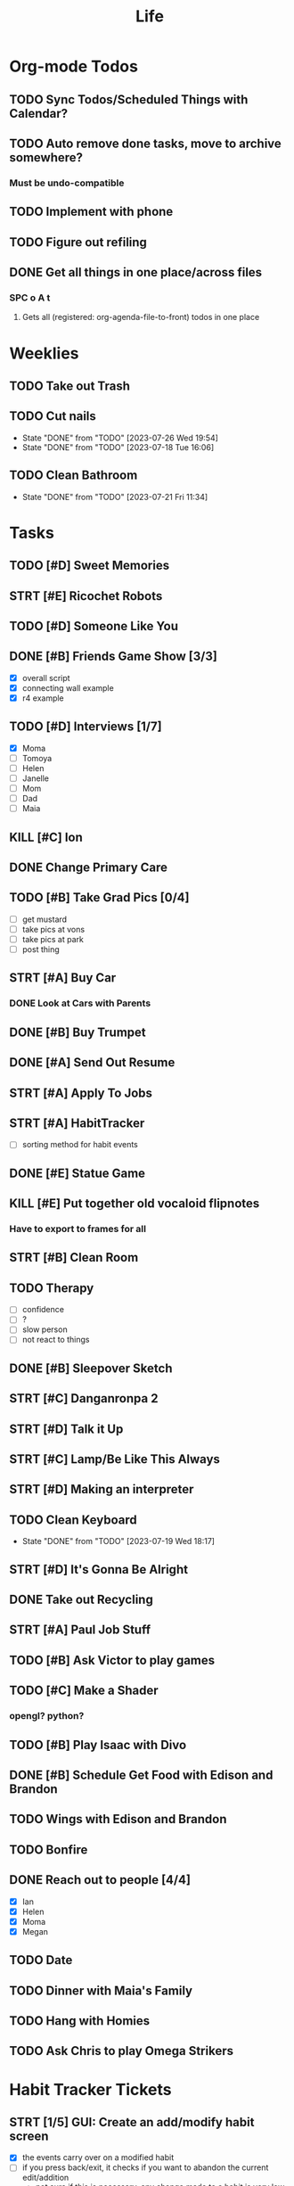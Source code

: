 #+title: Life

* Org-mode Todos
** TODO Sync Todos/Scheduled Things with Calendar?
** TODO Auto remove done tasks, move to archive somewhere?
*** Must be undo-compatible
** TODO Implement with phone
** TODO Figure out refiling
** DONE Get all things in one place/across files
*** SPC o A t
**** Gets all (registered: org-agenda-file-to-front) todos in one place

* Weeklies
** TODO Take out Trash
SCHEDULED: <2023-08-01 Tue ++2w>
** TODO Cut nails
SCHEDULED: <2023-08-02 Wed ++1w>
:PROPERTIES:
:LAST_REPEAT: [2023-07-26 Wed 19:54]
:END:
- State "DONE"       from "TODO"       [2023-07-26 Wed 19:54]
- State "DONE"       from "TODO"       [2023-07-18 Tue 16:06]
** TODO Clean Bathroom
SCHEDULED: <2023-07-27 Thu ++1w>
:PROPERTIES:
:LAST_REPEAT: [2023-07-21 Fri 11:34]
:END:
- State "DONE"       from "TODO"       [2023-07-21 Fri 11:34]
* Tasks
** TODO [#D] Sweet Memories
** STRT [#E] Ricochet Robots
** TODO [#D] Someone Like You
** DONE [#B] Friends Game Show [3/3]
DEADLINE: <2023-07-21 Fri>
- [X] overall script
- [X] connecting wall example
- [X] r4 example
** TODO [#D] Interviews [1/7]
- [X] Moma
- [-] Tomoya
- [-] Helen
- [-] Janelle
- [ ] Mom
- [ ] Dad
- [ ] Maia
** KILL [#C] Ion
** DONE Change Primary Care
DEADLINE: <2023-07-14 Fri 14:00>
** TODO [#B] Take Grad Pics [0/4]
- [ ] get mustard
- [ ] take pics at vons
- [ ] take pics at park
- [ ] post thing
** STRT [#A] Buy Car
*** DONE Look at Cars with Parents
SCHEDULED: <2023-07-14 Fri 9:00>
** DONE [#B] Buy Trumpet
** DONE [#A] Send Out Resume
** STRT [#A] Apply To Jobs
** STRT [#A] HabitTracker
- [ ] sorting method for habit events
** DONE [#E] Statue Game
** KILL [#E] Put together old vocaloid flipnotes
***  Have to export to frames for all
** STRT [#B] Clean Room
** TODO Therapy
SCHEDULED: <2023-08-08 Tue 10:00>
- [ ] confidence
- [ ] ?
- [ ] slow person
- [ ] not react to things
** DONE [#B] Sleepover Sketch
** STRT [#C] Danganronpa 2
** STRT [#D] Talk it Up
** STRT [#C] Lamp/Be Like This Always
** STRT [#D] Making an interpreter
** TODO Clean Keyboard
SCHEDULED: <2023-08-19 Sat ++1m>
:PROPERTIES:
:LAST_REPEAT: [2023-07-19 Wed 18:17]
:END:
- State "DONE"       from "TODO"       [2023-07-19 Wed 18:17]
** STRT [#D] It's Gonna Be Alright
** DONE Take out Recycling
SCHEDULED: <2023-07-20 Thu>
** STRT [#A] Paul Job Stuff
SCHEDULED: <2023-07-20 Thu>
** TODO [#B] Ask Victor to play games
** TODO [#C] Make a Shader
*** opengl? python?
** TODO [#B] Play Isaac with Divo
** DONE [#B] Schedule Get Food with Edison and Brandon
SCHEDULED: <2023-07-26 Wed>
** TODO Wings with Edison and Brandon
SCHEDULED: <2023-07-31 Mon 19:00>
** TODO Bonfire
SCHEDULED: <2023-07-27 Thu 19:00>
** DONE Reach out to people [4/4]
SCHEDULED: <2023-07-27 Thu>
- [X] Ian
- [X] Helen
- [X] Moma
- [X] Megan
** TODO Date
SCHEDULED: <2023-07-28 Fri>
** TODO Dinner with Maia's Family
SCHEDULED: <2023-07-29 Sat 18:00>
** TODO Hang with Homies
SCHEDULED: <2023-08-03 Thu 18:00>
** TODO Ask Chris to play Omega Strikers
SCHEDULED: <2023-07-31 Mon>

* Habit Tracker Tickets
** STRT [1/5] GUI: Create an add/modify habit screen
SCHEDULED: <2023-07-24 Mon>
- [X] the events carry over on a modified habit
- [ ] if you press back/exit, it checks if you want to abandon the current edit/addition
  - not sure if this is necessary, any change made to a habit is very low stakes
- [ ] Sorting habits
- [ ] make it pretty
  - popup thing with more info about invalid things?
    - hint? built in popup?
    - popup when nameIsInvalid is true
- [ ] all tests pass
- [ ] all files linted
